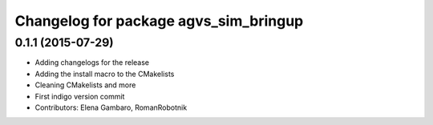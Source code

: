 ^^^^^^^^^^^^^^^^^^^^^^^^^^^^^^^^^^^^^^
Changelog for package agvs_sim_bringup
^^^^^^^^^^^^^^^^^^^^^^^^^^^^^^^^^^^^^^

0.1.1 (2015-07-29)
------------------
* Adding changelogs for the release
* Adding the install macro to the CMakelists
* Cleaning CMakelists and more
* First indigo version commit
* Contributors: Elena Gambaro, RomanRobotnik
